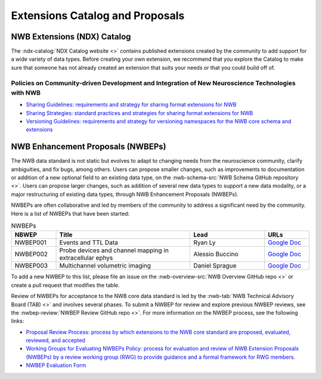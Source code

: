 .. _extensions-catalog:

********************************
Extensions Catalog and Proposals
********************************

NWB Extensions (NDX) Catalog
============================

The :ndx-catalog:`NDX Catalog website <>` contains published
extensions created by the community to add support for a wide variety of data types.
Before creating your own extension, we recommend that you explore the Catalog to
make sure that someone has not already created an extension that suits your needs
or that you could build off of.

Policies on Community-driven Development and Integration of New Neuroscience Technologies with NWB
--------------------------------------------------------------------------------------------------

- `Sharing Guidelines: requirements and strategy for sharing format extensions for NWB <https://docs.google.com/document/d/e/2PACX-1vRxbT-EEAyYbQL3P0TREpySJkMhV7ea2-aRO75_s4PhqzxnJa9p-s0SzVWrlkzEBaTw82bgzZBtxEuj/pub>`_
- `Sharing Strategies: standard practices and strategies for sharing format extensions for NWB <https://docs.google.com/document/d/e/2PACX-1vSpLLPQV2XlfT-Qnpi_aqLPJzRjCko6Ur0U5COCEAQg5uLIN0h5vej5EPtsf6UNx1qiAIKXPiIveSWo/pub>`_
- `Versioning Guidelines: requirements and strategy for versioning namespaces for the NWB core schema and extensions <https://docs.google.com/document/d/e/2PACX-1vSH72zNSUBToVcZDRI4gF7h15ImWRffvj-ju1oEbxggPrEFJd5L6GQc-fRiVmIi42U742tgjcRk65jv/pub>`_

NWB Enhancement Proposals (NWBEPs)
================================

The NWB data standard is not static but evolves to adapt to changing needs from the neuroscience community, 
clarify ambiguities, and fix bugs, among others. Users can propose smaller changes, such as improvements to
documentation or addition of a new optional field to an existing data type, on the 
:nwb-schema-src:`NWB Schema GitHub repository <>`. Users can propose larger changes, such as addition of 
several new data types to support a new data modality, or a major restructuring of existing data types, 
through NWB Enhancement Proposals (NWBEPs).

NWBEPs are often collaborative and led by members of the community to address a significant need by the 
community. Here is a list of NWBEPs that have been started:

.. list-table:: NWBEPs
   :widths: 15 45 25 15
   :header-rows: 1

   * - NBWEP
     - Title
     - Lead
     - URLs
   * - NWBEP001
     - Events and TTL Data
     - Ryan Ly
     - `Google Doc <https://docs.google.com/document/d/1qcsjyFVX9oI_746RdMoDdmQPu940s0YtDjb1en1Xtdw/edit?usp=sharing>`_
   * - NWBEP002
     - Probe devices and channel mapping in extracellular ephys
     - Alessio Buccino
     - `Google Doc <https://docs.google.com/document/d/1q-haFEEHEgZpRoCzzQsuSWCKN4QfMsTzLnlptLaf-yw/edit?usp=sharing>`_
   * - NWBEP003
     - Multichannel volumetric imaging
     - Daniel Sprague
     - `Google Doc <https://docs.google.com/document/d/1IhhKwpPoXzPZTNXH7zCU_At4Py17aNJ6lYP_XaGX0wo/edit?usp=sharing>`_


To add a new NWBEP to this list, please file an issue on the :nwb-overview-src:`NWB Overview GitHub repo <>`
or create a pull request that modifies the table.

Review of NWBEPs for acceptance to the NWB core data standard is led by the 
:nwb-tab:`NWB Technical Advisory Board (TAB) <>`
and involves several phases. To submit a NWBEP for review and explore previous NWBEP reviews, see the 
:nwbep-review:`NWBEP Review GitHub repo <>`. For more information on the NWBEP process, see the following links:

- `Proposal Review Process: process by which extensions to the NWB core standard are proposed, evaluated, reviewed, and accepted <https://docs.google.com/document/d/e/2PACX-1vR7v4ixgnaCsJSbKji5eGWxb5muzV1M82zA-D2IswZD_KOt7HiUjcXKpTko0lqcBAD-MTd44rqFCf-V/pub>`_
- `Working Groups for Evaluating NWBEPs Policy: process for evaluation and review of NWB Extension Proposals (NWBEPs) by a review working group (RWG) to provide guidance and a formal framework for RWG members. <https://docs.google.com/document/d/e/2PACX-1vTpDnWFpD2YDuYKXzd-6svH6ceXNBz4wOauoZivvZpQgLPYBz6yv7-eihJceBtgGTDV_TcMX9xboNsm/pub>`_
- `NWBEP Evaluation Form <https://docs.google.com/document/d/1g8NWD-5q8SBLvoedOm4jWBXvY6aOG7VSAZ0owjjTUkY/edit>`_
